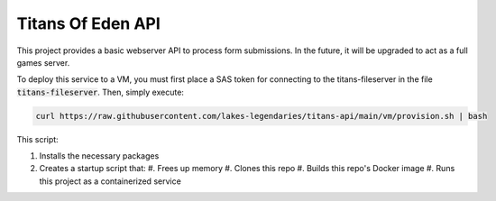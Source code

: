 ##################
Titans Of Eden API
##################

This project provides a basic webserver API to process form submissions. In the
future, it will be upgraded to act as a full games server.

To deploy this service to a VM, you must first place a SAS token for connecting
to the titans-fileserver in the file :code:`titans-fileserver`. Then, simply
execute:

.. code-block:: bash

   curl https://raw.githubusercontent.com/lakes-legendaries/titans-api/main/vm/provision.sh | bash

This script:

#. Installs the necessary packages
#. Creates a startup script that:
   #. Frees up memory
   #. Clones this repo
   #. Builds this repo's Docker image
   #. Runs this project as a containerized service
